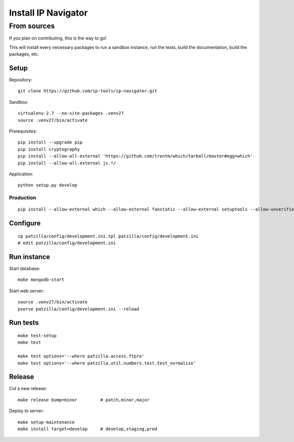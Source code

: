 .. _install:

####################
Install IP Navigator
####################


.. _run-ip-navigator-from-source:

************
From sources
************

If you plan on contributing, this is the way to go!

This will install every necessary packages to
run a sandbox instance, run the tests,
build the documentation, build the packages, etc.

Setup
=====
Repository::

    git clone https://github.com/ip-tools/ip-navigator.git

Sandbox::

    virtualenv-2.7 --no-site-packages .venv27
    source .venv27/bin/activate

Prerequisites::

    pip install --upgrade pip
    pip install cryptography
    pip install --allow-all-external 'https://github.com/trentm/which/tarball/master#egg=which'
    pip install --allow-all-external js.*/

Application::

    python setup.py develop


Production
----------
::

    pip install --allow-external which --allow-external fanstatic --allow-external setuptools --allow-unverified setuptools --allow-unverified which --upgrade fanstatic==1.0a2


Configure
=========
::

    cp patzilla/config/development.ini.tpl patzilla/config/development.ini
    # edit patzilla/config/development.ini


Run instance
============
Start database::

    make mongodb-start

Start web server::

    source .venv27/bin/activate
    pserve patzilla/config/development.ini --reload


Run tests
=========
::

    make test-setup
    make test

    make test options='--where patzilla.access.ftpro'
    make test options='--where patzilla.util.numbers.test.test_normalize'


Release
=======
Cut a new release::

    make release bump=minor         # patch,minor,major

Deploy to server::

    make setup-maintenance
    make install target=develop     # develop,staging,prod

